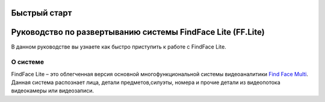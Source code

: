 Быстрый старт
============ 

Руководство по развертыванию системы FindFace Lite (FF.Lite)
================================================

В данном руководстве вы узнаете как быстро приступить к работе с FindFace Lite.


О системе
---------------

FindFace Lite – это облегченная версия основной многофункциональной системы видеоаналитики `Find Face Multi <https://docs.ntechlab.com/projects/ffmulti/>`_. Данная система распознает лица, детали предметов,силуэты, номера и прочие детали из видеопотока видеокамеры или видеозаписи.



